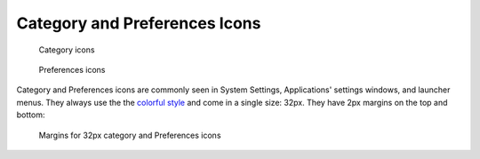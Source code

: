 Category and Preferences Icons
==============================
.. figure:: /img/icon-category.png
   :alt: Colorful category icons

   Category icons

.. figure:: /img/icon-preferences.png
   :alt: Colorful preferences icons

   Preferences icons

Category and Preferences icons are commonly seen in System Settings,
Applications' settings windows, and launcher menus. They always use the
the `colorful style <index.html#monochrome-icon-style>`__ and come in a single
size: 32px. They have 2px margins on the top and bottom:

.. figure:: /img/icon-margins-category.png
   :alt: Margins for 32px category and Preferences icons

   Margins for 32px category and Preferences icons
